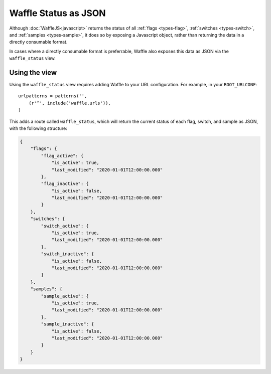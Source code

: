 .. _usage-json:

=====================
Waffle Status as JSON
=====================

Although :doc:`WaffleJS<javascript>` returns the status of all
:ref:`flags <types-flag>`, :ref:`switches <types-switch>`, and
:ref:`samples <types-sample>`, it does so by exposing a Javascript
object, rather than returning the data in a directly consumable format.

In cases where a directly consumable format is preferrable,
Waffle also exposes this data as JSON via the ``waffle_status`` view.


Using the view
--------------

Using the ``waffle_status`` view requires adding Waffle to your URL
configuration. For example, in your ``ROOT_URLCONF``::

    urlpatterns = patterns('',
        (r'^', include('waffle.urls')),
    )

This adds a route called ``waffle_status``, which will return the current
status of each flag, switch, and sample as JSON, with the following structure:

.. code-block:: json

    {
        "flags": {
            "flag_active": {
                "is_active": true,
                "last_modified": "2020-01-01T12:00:00.000"
            },
            "flag_inactive": {
                "is_active": false,
                "last_modified": "2020-01-01T12:00:00.000"
            }
        },
        "switches": {
            "switch_active": {
                "is_active": true,
                "last_modified": "2020-01-01T12:00:00.000"
            },
            "switch_inactive": {
                "is_active": false,
                "last_modified": "2020-01-01T12:00:00.000"
            }
        },
        "samples": {
            "sample_active": {
                "is_active": true,
                "last_modified": "2020-01-01T12:00:00.000"
            },
            "sample_inactive": {
                "is_active": false,
                "last_modified": "2020-01-01T12:00:00.000"
            }
        }
    }
